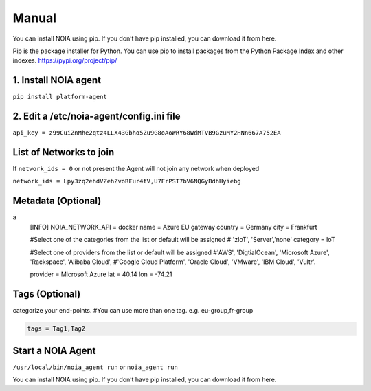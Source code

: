 Manual
======

You can install NOIA using pip. If you don’t have pip installed, you can
download it from here.

Pip is the package installer for Python. You can use pip to install
packages from the Python Package Index and other indexes.
https://pypi.org/project/pip/

1. Install NOIA agent
^^^^^^^^^^^^^^^^^^^^^

``pip install platform-agent``

2. Edit a /etc/noia-agent/config.ini file
^^^^^^^^^^^^^^^^^^^^^^^^^^^^^^^^^^^^^^^^^

``api_key = z99CuiZnMhe2qtz4LLX43Gbho5Zu9G8oAoWRY68WdMTVB9GzuMY2HNn667A752EA``

List of Networks to join
^^^^^^^^^^^^^^^^^^^^^^^^

If ``network_ids = 0`` or not present the Agent will not join any
network when deployed

``network_ids = Lpy3zq2ehdVZehZvoRFur4tV,U7FrPST7bV6NQGyBdhHyiebg``

Metadata (Optional)
^^^^^^^^^^^^^^^^^^^

.. code:: ini
a
    [INFO]
    NOIA_NETWORK_API = docker
    name = Azure EU gateway 
    country = Germany 
    city = Frankfurt 

    #Select one of the categories from the list or default will be assigned 
    # 'zIoT', 'Server','none' 
    category = IoT 

    #Select one of providers from the list or default will be assigned 
    #'AWS', 'DigtialOcean', 'Microsoft Azure', 'Rackspace', 'Alibaba Cloud', 
    #'Google Cloud Platform', 'Oracle Cloud', 'VMware', 'IBM Cloud', 'Vultr'. 

    provider = Microsoft Azure 
    lat = 40.14 
    lon = -74.21

Tags (Optional)
^^^^^^^^^^^^^^^

categorize your end-points. #You can use more than one tag.  e.g.
eu-group,fr-group

.. code:: ini

    tags = Tag1,Tag2

Start a NOIA Agent
^^^^^^^^^^^^^^^^^^

``/usr/local/bin/noia_agent run`` or ``noia_agent run``

You can install NOIA using pip. If you don’t have pip installed, you can
download it from here.